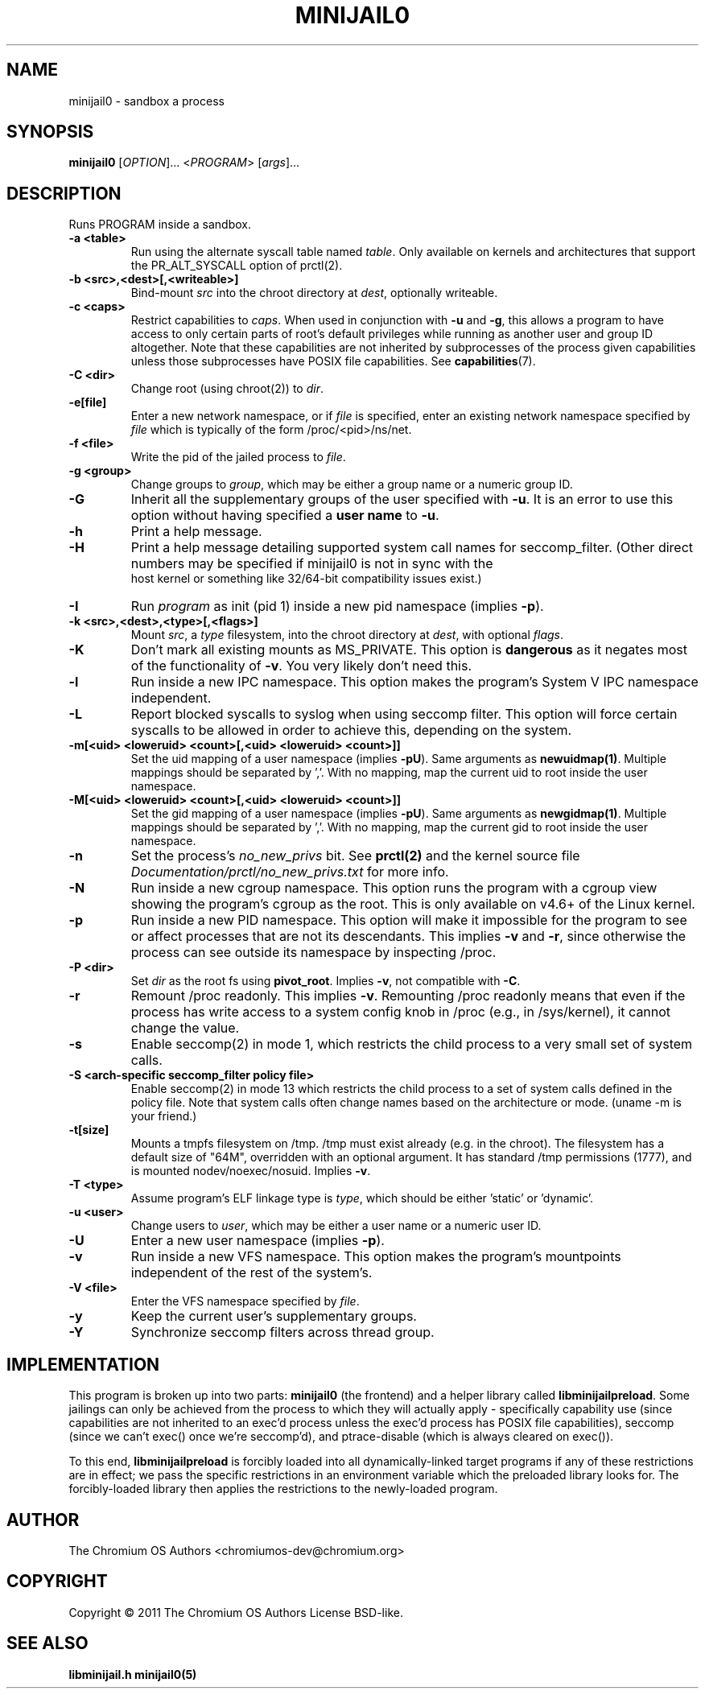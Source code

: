 .TH MINIJAIL0 "1" "March 2016" "Chromium OS" "User Commands"
.SH NAME
minijail0 \- sandbox a process
.SH SYNOPSIS
.B minijail0
[\fIOPTION\fR]... <\fIPROGRAM\fR> [\fIargs\fR]...
.SH DESCRIPTION
.PP
Runs PROGRAM inside a sandbox.
.TP
\fB-a <table>\fR
Run using the alternate syscall table named \fItable\fR. Only available on kernels
and architectures that support the PR_ALT_SYSCALL option of prctl(2).
.TP
\fB-b <src>,<dest>[,<writeable>]
Bind-mount \fIsrc\fR into the chroot directory at \fIdest\fR, optionally writeable.
.TP
\fB-c <caps>\fR
Restrict capabilities to \fIcaps\fR. When used in conjunction with \fB-u\fR and
\fB-g\fR, this allows a program to have access to only certain parts of root's
default privileges while running as another user and group ID altogether. Note
that these capabilities are not inherited by subprocesses of the process given
capabilities unless those subprocesses have POSIX file capabilities. See
\fBcapabilities\fR(7).
.TP
\fB-C <dir>\fR
Change root (using chroot(2)) to \fIdir\fR.
.TP
\fB-e[file]\fR
Enter a new network namespace, or if \fIfile\fR is specified, enter an existing
network namespace specified by \fIfile\fR which is typically of the form
/proc/<pid>/ns/net.
.TP
\fB-f <file>\fR
Write the pid of the jailed process to \fIfile\fR.
.TP
\fB-g <group>\fR
Change groups to \fIgroup\fR, which may be either a group name or a numeric
group ID.
.TP
\fB-G\fR
Inherit all the supplementary groups of the user specified with \fB-u\fR. It
is an error to use this option without having specified a \fBuser name\fR to
\fB-u\fR.
.TP
\fB-h\fR
Print a help message.
.TP
\fB-H\fR
Print a help message detailing supported system call names for seccomp_filter.
(Other direct numbers may be specified if minijail0 is not in sync with the
 host kernel or something like 32/64-bit compatibility issues exist.)
.TP
\fB-I\fR
Run \fIprogram\fR as init (pid 1) inside a new pid namespace (implies \fB-p\fR).
.TP
\fB-k <src>,<dest>,<type>[,<flags>]\fR
Mount \fIsrc\fR, a \fItype\fR filesystem, into the chroot directory at \fIdest\fR, with optional \fIflags\fR.
.TP
\fB-K\fR
Don't mark all existing mounts as MS_PRIVATE.
This option is \fBdangerous\fR as it negates most of the functionality of \fB-v\fR.
You very likely don't need this.
.TP
\fB-l\fR
Run inside a new IPC namespace. This option makes the program's System V IPC
namespace independent.
.TP
\fB-L\fR
Report blocked syscalls to syslog when using seccomp filter. This option will
force certain syscalls to be allowed in order to achieve this, depending on the
system.
.TP
\fB-m[<uid> <loweruid> <count>[,<uid> <loweruid> <count>]]\fR
Set the uid mapping of a user namespace (implies \fB-pU\fR). Same arguments as
\fBnewuidmap(1)\fR. Multiple mappings should be separated by ','. With no mapping,
map the current uid to root inside the user namespace.
.TP
\fB-M[<uid> <loweruid> <count>[,<uid> <loweruid> <count>]]\fR
Set the gid mapping of a user namespace (implies \fB-pU\fR). Same arguments as
\fBnewgidmap(1)\fR. Multiple mappings should be separated by ','. With no mapping,
map the current gid to root inside the user namespace.
.TP
\fB-n\fR
Set the process's \fIno_new_privs\fR bit. See \fBprctl(2)\fR and the kernel
source file \fIDocumentation/prctl/no_new_privs.txt\fR for more info.
.TP
\fB-N\fR
Run inside a new cgroup namespace. This option runs the program with a cgroup
view showing the program's cgroup as the root. This is only available on v4.6+
of the Linux kernel.
.TP
\fB-p\fR
Run inside a new PID namespace. This option will make it impossible for the
program to see or affect processes that are not its descendants. This implies
\fB-v\fR and \fB-r\fR, since otherwise the process can see outside its namespace
by inspecting /proc.
.TP
\fB-P <dir>\fR
Set \fIdir\fR as the root fs using \fBpivot_root\fR. Implies \fB-v\fR, not
compatible with \fB-C\fR.
.TP
\fB-r\fR
Remount /proc readonly. This implies \fB-v\fR. Remounting /proc readonly means
that even if the process has write access to a system config knob in /proc
(e.g., in /sys/kernel), it cannot change the value.
.TP
\fB-s\fR
Enable seccomp(2) in mode 1, which restricts the child process to a very small
set of system calls.
.TP
\fB-S <arch-specific seccomp_filter policy file>\fR
Enable seccomp(2) in mode 13 which restricts the child process to a set of
system calls defined in the policy file. Note that system calls often change
names based on the architecture or mode. (uname -m is your friend.)
.TP
\fB-t[size]\fR
Mounts a tmpfs filesystem on /tmp. /tmp must exist already (e.g. in the chroot).
The filesystem has a default size of "64M", overridden with an optional
argument. It has standard /tmp permissions (1777), and is mounted
nodev/noexec/nosuid. Implies \fB-v\fR.
.TP
\fB-T <type>\fR
Assume program's ELF linkage type is \fItype\fR,
which should be either 'static' or 'dynamic'.
.TP
\fB-u <user>\fR
Change users to \fIuser\fR, which may be either a user name or a numeric user
ID.
.TP
\fB-U\fR
Enter a new user namespace (implies \fB-p\fR).
.TP
\fB-v\fR
Run inside a new VFS namespace. This option makes the program's mountpoints
independent of the rest of the system's.
.TP
\fB-V <file>\fR
Enter the VFS namespace specified by \fIfile\fR.
.TP
\fB-y\fR
Keep the current user's supplementary groups.
.TP
\fB-Y\fR
Synchronize seccomp filters across thread group.
.SH IMPLEMENTATION
This program is broken up into two parts: \fBminijail0\fR (the frontend) and a helper
library called \fBlibminijailpreload\fR. Some jailings can only be achieved from
the process to which they will actually apply - specifically capability use
(since capabilities are not inherited to an exec'd process unless the exec'd
process has POSIX file capabilities), seccomp (since we can't exec() once we're
seccomp'd), and ptrace-disable (which is always cleared on exec()).

To this end, \fBlibminijailpreload\fR is forcibly loaded into all
dynamically-linked target programs if any of these restrictions are in effect;
we pass the specific restrictions in an environment variable which the preloaded
library looks for. The forcibly-loaded library then applies the restrictions
to the newly-loaded program.

.SH AUTHOR
The Chromium OS Authors <chromiumos-dev@chromium.org>
.SH COPYRIGHT
Copyright \(co 2011 The Chromium OS Authors
License BSD-like.
.SH "SEE ALSO"
\fBlibminijail.h\fR \fBminijail0(5)\fR
